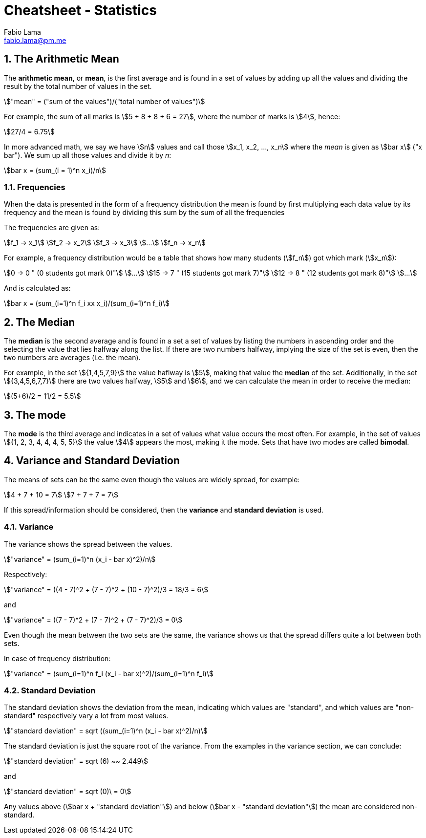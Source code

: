 = Cheatsheet - Statistics
Fabio Lama <fabio.lama@pm.me>
:description: Module: CM1015 Computational Mathematics, started 04. April 2022
:doctype: article
:sectnums: 4
:toclevels: 4
:stem:

== The Arithmetic Mean

The **arithmetic mean**, or **mean**, is the first average and is found in a set
of values by adding up all the values and dividing the result by the total
number of values in the set.

[stem]
++++
"mean" = ("sum of the values")/("total number of values")
++++

For example, the sum of all marks is stem:[5 + 8 + 8 + 6 = 27], where the number
of marks is stem:[4], hence:

[stem]
++++
27/4 = 6.75
++++

In more advanced math, we say we have stem:[n] values and call those stem:[x_1,
x_2, ..., x_n] where the _mean_ is given as stem:[bar x] ("x bar"). We sum up
all those values and divide it by _n_:

[stem]
++++
bar x = (sum_(i = 1)^n x_i)/n
++++

=== Frequencies

When the data is presented in the form of a frequency distribution the mean is
found by first multiplying each data value by its frequency and the mean is
found by dividing this sum by the sum of all the frequencies

The frequencies are given as:

[stem]
++++
f_1 -> x_1\
f_2 -> x_2\
f_3 -> x_3\
...\
f_n -> x_n
++++

For example, a frequency distribution would be a table that shows how  many
students (stem:[f_n]) got which mark (stem:[x_n]):

[stem]
++++
0 -> 0 " (0 students got mark 0)"\
...\
15 -> 7 " (15 students got mark 7)"\
12 -> 8 " (12 students got mark 8)"\
...
++++

And is calculated as:

[stem]
++++
bar x = (sum_(i=1)^n f_i xx x_i)/(sum_(i=1)^n f_i)
++++

== The Median

The **median** is the second average and is found in a set a set of values by
listing the numbers in ascending order and the selecting the value that lies
halfway along the list. If there are two numbers halfway, implying the size of
the set is even, then the two numbers are averages (i.e. the mean).

For example, in the set stem:[{1,4,5,7,9}] the value haflway is stem:[5], making
that value the **median** of the set. Additionally, in the set
stem:[{3,4,5,6,7,7}] there are two values halfway, stem:[5] and stem:[6], and we
can calculate the mean in order to receive the median:

[stem]
++++
(5+6)/2 = 11/2 = 5.5
++++

== The mode

The **mode** is the third average and indicates in a set of values what value
occurs the most often. For example, in the set of values stem:[{1, 2, 3, 4, 4,
4, 5, 5}] the value stem:[4] appears the most, making it the mode. Sets that
have two modes are called **bimodal**.

== Variance and Standard Deviation

The means of sets can be the same even though the values are widely spread, for
example:

[stem]
++++
4 + 7 + 10 = 7\
7 + 7 + 7 = 7
++++

If this spread/information should be considered, then the **variance** and
**standard deviation** is used.

=== Variance

The variance shows the spread between the values.

[stem]
++++
"variance" = (sum_(i=1)^n (x_i - bar x)^2)/n
++++

Respectively:

[stem]
++++
"variance" = ((4 - 7)^2 + (7 - 7)^2 + (10 - 7)^2)/3 = 18/3 = 6
++++

and

[stem]
++++
"variance" = ((7 - 7)^2 + (7 - 7)^2 + (7 - 7)^2)/3 = 0
++++

Even though the mean between the two sets are the same, the variance shows us
that the spread differs quite a lot between both sets.

In case of frequency distribution:

[stem]
++++
"variance" = (sum_(i=1)^n f_i (x_i - bar x)^2)/(sum_(i=1)^n f_i)
++++

=== Standard Deviation

The standard deviation shows the deviation from the mean, indicating which
values are "standard", and which values are "non-standard" respectively vary a
lot from most values.

[stem]
++++
"standard deviation" = sqrt ((sum_(i=1)^n (x_i - bar x)^2)/n)
++++

The standard deviation is just the square root of the variance. From the
examples in the variance section, we can conclude:

[stem]
++++
"standard deviation" = sqrt (6) ~~ 2.449
++++

and

[stem]
++++
"standard deviation" = sqrt (0)\ = 0
++++

Any values above (stem:[bar x + "standard deviation"]) and below (stem:[bar x -
"standard deviation"]) the mean are considered non-standard.
